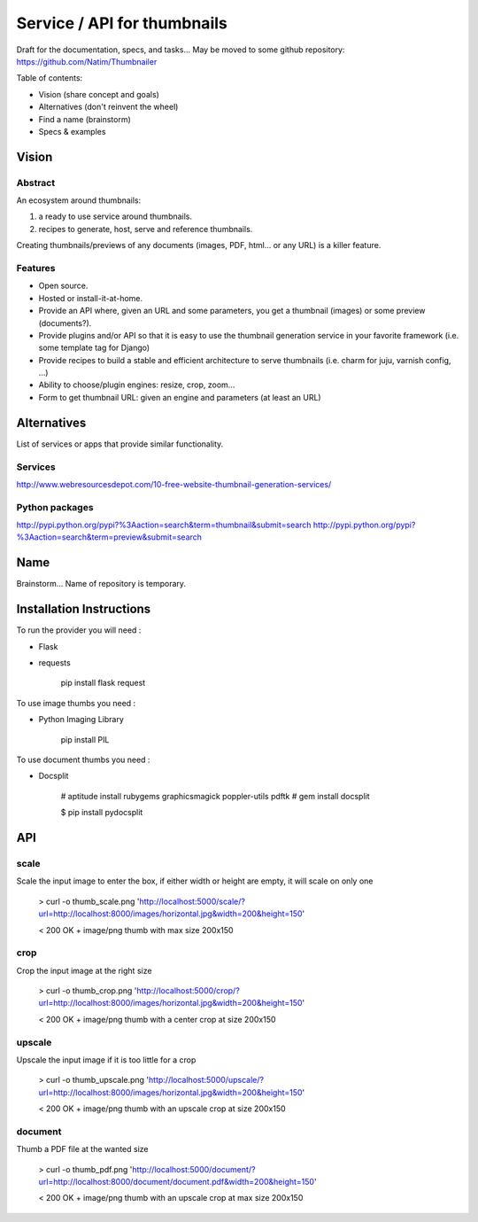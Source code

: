 ############################
Service / API for thumbnails
############################

Draft for the documentation, specs, and tasks...
May be moved to some github repository: https://github.com/Natim/Thumbnailer

Table of contents:

* Vision (share concept and goals)
* Alternatives (don't reinvent the wheel)
* Find a name (brainstorm)
* Specs & examples

******
Vision
******

Abstract
========

An ecosystem around thumbnails:

1. a ready to use service around thumbnails.
2. recipes to generate, host, serve and reference thumbnails.

Creating thumbnails/previews of any documents (images, PDF, html... or any URL) is a killer feature.

Features
========

* Open source.
* Hosted or install-it-at-home.
* Provide an API where, given an URL and some parameters, you get a thumbnail (images) or some preview (documents?).
* Provide plugins and/or API so that it is easy to use the thumbnail generation service in your favorite framework (i.e. some template tag for Django)
* Provide recipes to build a stable and efficient architecture to serve thumbnails (i.e. charm for juju, varnish config, ...)
* Ability to choose/plugin engines: resize, crop, zoom...
* Form to get thumbnail URL: given an engine and parameters (at least an URL)

************
Alternatives
************

List of services or apps that provide similar functionality.

Services
========

http://www.webresourcesdepot.com/10-free-website-thumbnail-generation-services/

Python packages
===============

http://pypi.python.org/pypi?%3Aaction=search&term=thumbnail&submit=search
http://pypi.python.org/pypi?%3Aaction=search&term=preview&submit=search

****
Name
****

Brainstorm... Name of repository is temporary.

*************************
Installation Instructions
*************************

To run the provider you will need :

* Flask
* requests 

    pip install flask request

To use image thumbs you need :

* Python Imaging Library

    pip install PIL

To use document thumbs you need :

* Docsplit

    # aptitude install rubygems graphicsmagick poppler-utils pdftk
    # gem install docsplit

    $ pip install pydocsplit


***
API
***

scale
=====

Scale the input image to enter the box, if either width or height are empty, it will scale on only one

    > curl -o thumb_scale.png 'http://localhost:5000/scale/?url=http://localhost:8000/images/horizontal.jpg&width=200&height=150'

    < 200 OK + image/png thumb with max size 200x150

crop
====

Crop the input image at the right size

    > curl -o thumb_crop.png 'http://localhost:5000/crop/?url=http://localhost:8000/images/horizontal.jpg&width=200&height=150'

    < 200 OK + image/png thumb with a center crop at size 200x150

upscale
=======

Upscale the input image if it is too little for a crop

    > curl -o thumb_upscale.png 'http://localhost:5000/upscale/?url=http://localhost:8000/images/horizontal.jpg&width=200&height=150'

    < 200 OK + image/png thumb with an upscale crop at size 200x150

document
========

Thumb a PDF file at the wanted size

    > curl -o thumb_pdf.png 'http://localhost:5000/document/?url=http://localhost:8000/document/document.pdf&width=200&height=150'

    < 200 OK + image/png thumb with an upscale crop at max size 200x150


